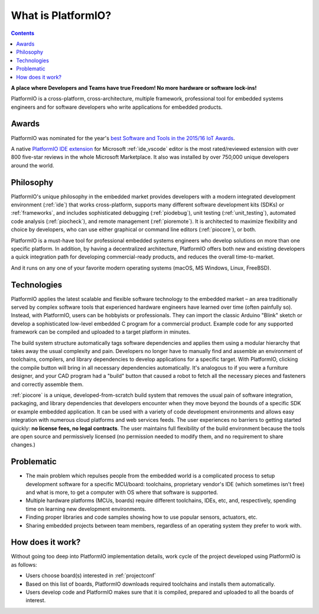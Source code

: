 ..  Copyright (c) 2014-present PlatformIO <contact@platformio.org>
    Licensed under the Apache License, Version 2.0 (the "License");
    you may not use this file except in compliance with the License.
    You may obtain a copy of the License at
       http://www.apache.org/licenses/LICENSE-2.0
    Unless required by applicable law or agreed to in writing, software
    distributed under the License is distributed on an "AS IS" BASIS,
    WITHOUT WARRANTIES OR CONDITIONS OF ANY KIND, either express or implied.
    See the License for the specific language governing permissions and
    limitations under the License.

.. _what_is_pio:

What is PlatformIO?
===================

.. contents:: Contents
    :local:

**A place where Developers and Teams have true Freedom! No more hardware or software lock-ins!**

PlatformIO is a cross-platform, cross-architecture, multiple framework, professional
tool for embedded systems engineers and for software developers who write applications
for embedded products.

Awards
------

PlatformIO was nominated for the year's `best Software and Tools in the 2015/16 IoT Awards <http://www.postscapes.com/2015-16/best-iot-software-and-tools/>`_.

A native `PlatformIO IDE extension <https://marketplace.visualstudio.com/items?itemName=platformio.platformio-ide>`__
for Microsoft :ref:`ide_vscode` editor is the most rated/reviewed extension with over 800
five-star reviews in the whole Microsoft Marketplace. It also was installed by over
750,000 unique developers around the world.

Philosophy
----------

PlatformIO's unique philosophy in the embedded market provides developers with a modern
integrated development environment (:ref:`ide`) that works cross-platform,
supports many different software development kits (SDKs) or :ref:`frameworks`, and
includes sophisticated debugging (:ref:`piodebug`), unit testing (:ref:`unit_testing`),
automated code analysis (:ref:`piocheck`), and remote management (:ref:`pioremote`).
It is architected to maximize flexibility and choice by developers, who can use either
graphical or command line editors (:ref:`piocore`), or both.

PlatformIO is a must-have tool for professional embedded systems engineers who develop
solutions on more than one specific platform. In addition, by having a decentralized
architecture, PlatformIO offers both new and existing developers a quick integration
path for developing commercial-ready products, and reduces the overall time-to-market.

And it runs on any one of your favorite modern operating systems (macOS, MS Windows,
Linux, FreeBSD).

Technologies
------------

PlatformIO applies the latest scalable and flexible software technology to the embedded
market – an area traditionally served by complex software tools that experienced
hardware engineers have learned over time (often painfully so). Instead, with
PlatformIO, users can be hobbyists or professionals. They can import the classic
Arduino "Blink" sketch or develop  a sophisticated low-level embedded C program for a
commercial product. Example code for any supported framework can be compiled and
uploaded to a target platform in minutes.

The build system structure automatically tags software dependencies and applies them
using a modular hierarchy that takes away the usual complexity and pain. Developers no
longer have to manually find and assemble an environment of toolchains, compilers, and
library dependencies to develop applications for a specific target. With PlatformIO,
clicking the compile button will bring in all necessary dependencies automatically. It's
analogous to if you were a furniture designer, and your CAD program had a "build" button
that caused a robot to fetch all the necessary pieces and fasteners and correctly
assemble them.

:ref:`piocore` is a unique, developed-from-scratch build system that removes the usual
pain of software integration, packaging, and library dependencies that developers
encounter when they move beyond the bounds of a specific SDK or example embedded
application. It can be used with a variety of code development environments and allows
easy integration with numerous cloud platforms and web services feeds. The user
experiences no barriers to getting started quickly: **no license fees, no legal contracts**.
The user maintains full flexibility of the build environment because the tools are open
source and permissively licensed (no permission needed to modify them, and no
requirement to share changes.)

Problematic
-----------

* The main problem which repulses people from the embedded world is a complicated
  process to setup development software for a specific MCU/board: toolchains,
  proprietary vendor's IDE (which sometimes isn't free) and what is more,
  to get a computer with OS where that software is supported.
* Multiple hardware platforms (MCUs, boards) require different toolchains,
  IDEs, etc, and, respectively, spending time on learning new development environments.
* Finding proper libraries and code samples showing how to use popular
  sensors, actuators, etc.
* Sharing embedded projects between team members, regardless of an operating
  system they prefer to work with.

How does it work?
-----------------

Without going too deep into PlatformIO implementation details, work cycle of
the project developed using PlatformIO is as follows:

* Users choose board(s) interested in :ref:`projectconf`
* Based on this list of boards, PlatformIO downloads required toolchains and
  installs them automatically.
* Users develop code and PlatformIO makes sure that it is compiled, prepared
  and uploaded to all the boards of interest.
